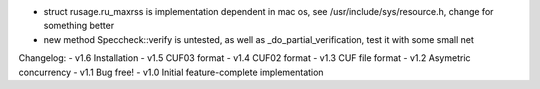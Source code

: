 
- struct rusage.ru_maxrss is implementation dependent in mac os,
  see /usr/include/sys/resource.h, change for something better

- new method Speccheck::verify is untested, as well as _do_partial_verification,
  test it with some small net

Changelog:
- v1.6 Installation
- v1.5 CUF03 format
- v1.4 CUF02 format
- v1.3 CUF file format
- v1.2 Asymetric concurrency
- v1.1 Bug free!
- v1.0 Initial feature-complete implementation

